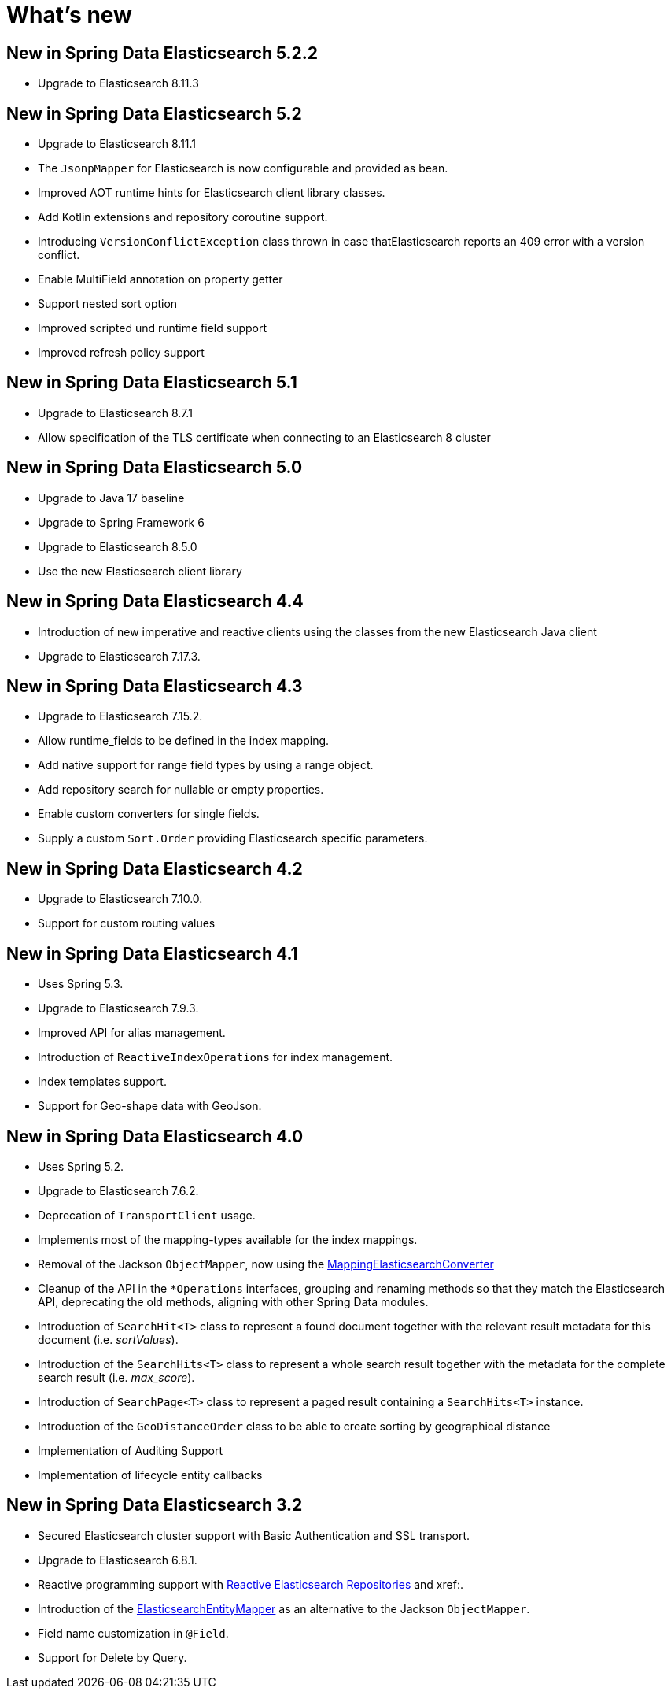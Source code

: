 [[new-features]]
= What's new

[[new-features.5-2-2]]
== New in Spring Data Elasticsearch 5.2.2
* Upgrade to Elasticsearch 8.11.3

[[new-features.5-2-0]]
== New in Spring Data Elasticsearch 5.2

* Upgrade to Elasticsearch 8.11.1
* The `JsonpMapper` for Elasticsearch is now configurable and provided as bean.
* Improved AOT runtime hints for Elasticsearch client library classes.
* Add Kotlin extensions and repository coroutine support.
* Introducing `VersionConflictException` class thrown in case thatElasticsearch reports an 409 error with a version conflict.
* Enable MultiField annotation on property getter
* Support nested sort option
* Improved scripted und runtime field support
* Improved refresh policy support

[[new-features.5-1-0]]
== New in Spring Data Elasticsearch 5.1

* Upgrade to Elasticsearch 8.7.1
* Allow specification of the TLS certificate when connecting to an Elasticsearch 8 cluster

[[new-features.5-0-0]]
== New in Spring Data Elasticsearch 5.0

* Upgrade to Java 17 baseline
* Upgrade to Spring Framework 6
* Upgrade to Elasticsearch 8.5.0
* Use the new Elasticsearch client library

[[new-features.4-4-0]]
== New in Spring Data Elasticsearch 4.4

* Introduction of new imperative and reactive clients using the classes from the new Elasticsearch Java client
* Upgrade to Elasticsearch 7.17.3.

[[new-features.4-3-0]]
== New in Spring Data Elasticsearch 4.3

* Upgrade to Elasticsearch 7.15.2.
* Allow runtime_fields to be defined in the index mapping.
* Add native support for range field types by using a range object.
* Add repository search for nullable or empty properties.
* Enable custom converters for single fields.
* Supply a custom `Sort.Order` providing Elasticsearch specific parameters.

[[new-features.4-2-0]]
== New in Spring Data Elasticsearch 4.2

* Upgrade to Elasticsearch 7.10.0.
* Support for custom routing values

[[new-features.4-1-0]]
== New in Spring Data Elasticsearch 4.1

* Uses Spring 5.3.
* Upgrade to Elasticsearch 7.9.3.
* Improved API for alias management.
* Introduction of `ReactiveIndexOperations` for index management.
* Index templates support.
* Support for Geo-shape data with GeoJson.

[[new-features.4-0-0]]
== New in Spring Data Elasticsearch 4.0

* Uses Spring 5.2.
* Upgrade to Elasticsearch 7.6.2.
* Deprecation of `TransportClient` usage.
* Implements most of the mapping-types available for the index mappings.
* Removal of the Jackson `ObjectMapper`, now using the xref:elasticsearch/object-mapping.adoc#elasticsearch.mapping.meta-model[MappingElasticsearchConverter]
* Cleanup of the API in the `*Operations` interfaces, grouping and renaming methods so that they match the Elasticsearch API, deprecating the old methods, aligning with other Spring Data modules.
* Introduction of `SearchHit<T>` class to represent a found document together with the relevant result metadata for this document (i.e. _sortValues_).
* Introduction of the `SearchHits<T>` class to represent a whole search result together with the metadata for the complete search result (i.e. _max_score_).
* Introduction of `SearchPage<T>` class to represent a paged result containing a `SearchHits<T>` instance.
* Introduction of the `GeoDistanceOrder` class to be able to create sorting by geographical distance
* Implementation of Auditing Support
* Implementation of lifecycle entity callbacks

[[new-features.3-2-0]]
== New in Spring Data Elasticsearch 3.2

* Secured Elasticsearch cluster support with Basic Authentication and SSL transport.
* Upgrade to Elasticsearch 6.8.1.
* Reactive programming support with xref:elasticsearch/repositories/reactive-elasticsearch-repositories.adoc[Reactive Elasticsearch Repositories] and xref:.
* Introduction of the xref:elasticsearch/object-mapping.adoc#elasticsearch.mapping.meta-model[ElasticsearchEntityMapper] as an alternative to the Jackson `ObjectMapper`.
* Field name customization in `@Field`.
* Support for Delete by Query.
